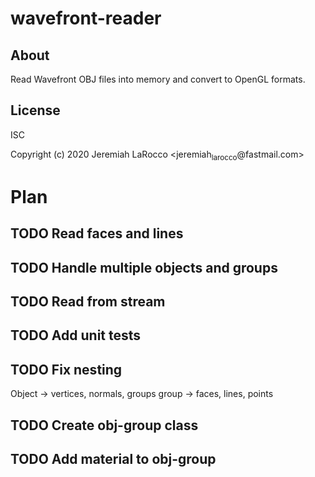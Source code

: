 * wavefront-reader
** About
Read Wavefront OBJ files into memory and convert to OpenGL formats.

** License
ISC


Copyright (c) 2020 Jeremiah LaRocco <jeremiah_larocco@fastmail.com>




* Plan
** TODO Read faces and lines
** TODO Handle multiple objects and groups
** TODO Read from stream
** TODO Add unit tests
** TODO Fix nesting
Object -> vertices, normals, groups
group -> faces, lines, points
** TODO Create obj-group class
** TODO Add material to obj-group
